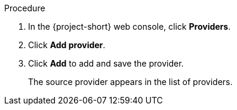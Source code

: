// Module included in the following assemblies:
//
// * documentation/doc-Migration_Toolkit_for_Virtualization/master.adoc

[id="adding-source-provider_{context}"]
ifdef::vmware[]
= Adding a VMware source provider

You can add a VMware source provider by using the {project-short} web console.

.Prerequisites

* VMware Virtual Disk Development Kit (VDDK) image in a secure registry that is accessible to all clusters.
endif::[]
ifdef::rhv[]
= Adding {a-rhv} source provider

You can add {a-rhv} source provider by using the {project-short} web console.

.Prerequisites

* {manager} CA certificate, unless it was replaced by a third-party certificate, in which case, specify the {manager} Apache CA certificate
endif::[]

.Procedure

. In the {project-short} web console, click *Providers*.
. Click *Add provider*.
ifdef::vmware[]
. Select *VMware* from the *Type* list.
. Fill in the following fields:

* *Name*: Name to display in the list of providers
* *Hostname or IP address*: vCenter host name or IP address
* *Username*: vCenter user, for example, `user@vsphere.local`
* *Password*: vCenter user password
* *VDDK init image*: VDDKInitImage path
* Click *Verify certificate*.
* Select the *I trust the authenticity of this certificate* checkbox.
endif::[]
ifdef::rhv[]
. Select *Red Hat Virtualization* from the *Type* list.
. Fill in the following fields:

* *Name*: Name to display in the list of providers
* *Hostname or IP address*: {manager} host name or IP address
* *Username*: {manager} user
* *Password*: {manager} password
* *CA certificate*: {manager} CA certificate, unless it was replaced by a third-party certificate, in which case, specify the {manager} Apache CA certificate
endif::[]

. Click *Add* to add and save the provider.
+
The source provider appears in the list of providers.
